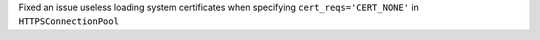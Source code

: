 Fixed an issue useless loading system certificates when specifying ``cert_reqs='CERT_NONE'`` in ``HTTPSConnectionPool``